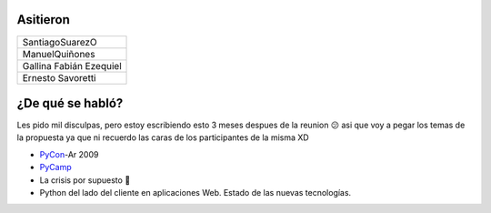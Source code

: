 .. title: Reunión 36 - Sábado 02/05/09 - Bar el Cairo, Rosario


Asitieron
---------

.. csv-table::

    SantiagoSuarezO
    ManuelQuiñones
    Gallina Fabián Ezequiel
    Ernesto Savoretti


¿De qué se habló?
-----------------

Les pido mil disculpas, pero estoy escribiendo esto 3 meses despues de la reunion 😕 asi que voy a pegar los temas de la propuesta ya que ni recuerdo las caras de los participantes de la misma XD

* PyCon_-Ar 2009

* PyCamp_

* La crisis por supuesto 🙂

* Python del lado del cliente en aplicaciones Web. Estado de las nuevas tecnologías.

.. _pycamp: /pycamp
.. _pycon: /pycon
